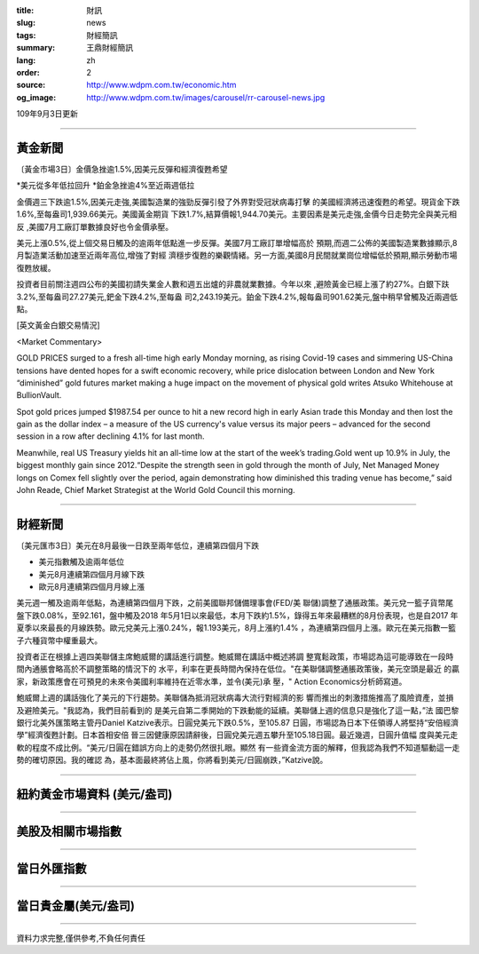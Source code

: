 :title: 財訊
:slug: news
:tags: 財經簡訊
:summary: 王鼎財經簡訊
:lang: zh
:order: 2
:source: http://www.wdpm.com.tw/economic.htm
:og_image: http://www.wdpm.com.tw/images/carousel/rr-carousel-news.jpg

109年9月3日更新

----

黃金新聞
++++++++

〔黃金市場3日〕金價急挫逾1.5%,因美元反彈和經濟復甦希望

*美元從多年低拉回升
*鉑金急挫逾4%至近兩週低拉

金價週三下跌逾1.5%,因美元走強,美國製造業的強勁反彈引發了外界對受冠狀病毒打擊
的美國經濟將迅速復甦的希望。現貨金下跌1.6%,至每盎司1,939.66美元。美國黃金期貨
下跌1.7%,結算價報1,944.70美元。主要因素是美元走強,金價今日走勢完全與美元相反
,美國7月工廠訂單數據良好也令金價承壓。

美元上漲0.5%,從上個交易日觸及的逾兩年低點進一步反彈。美國7月工廠訂單增幅高於
預期,而週二公佈的美國製造業數據顯示,8月製造業活動加速至近兩年高位,增強了對經
濟穩步復甦的樂觀情緒。另一方面,美國8月民間就業崗位增幅低於預期,顯示勞動市場
復甦放緩。

投資者目前關注週四公布的美國初請失業金人數和週五出爐的非農就業數據。今年以來
,避險黃金已經上漲了約27%。白銀下趺3.2%,至每盎司27.27美元,鈀金下跌4.2%,至每盎
司2,243.19美元。鉑金下跌4.2%,報每盎司901.62美元,盤中稍早曾觸及近兩週低點。












[英文黃金白銀交易情況]

<Market Commentary>

GOLD PRICES surged to a fresh all-time high early Monday morning, as 
rising Covid-19 cases and simmering US-China tensions have dented hopes 
for a swift economic recovery, while price dislocation between London and 
New York “diminished” gold futures market making a huge impact on the 
movement of physical gold writes Atsuko Whitehouse at BullionVault.
 
Spot gold prices jumped $1987.54 per ounce to hit a new record high in 
early Asian trade this Monday and then lost the gain as the dollar 
index – a measure of the US currency's value versus its major 
peers – advanced for the second session in a row after declining 4.1% 
for last month.
 
Meanwhile, real US Treasury yields hit an all-time low at the start of 
the week’s trading.Gold went up 10.9% in July, the biggest monthly gain 
since 2012.“Despite the strength seen in gold through the month of July, 
Net Managed Money longs on Comex fell slightly over the period, again 
demonstrating how diminished this trading venue has become,” said John 
Reade, Chief Market Strategist at the World Gold Council this morning.

----

財經新聞
++++++++

〔美元匯市3日〕美元在8月最後一日跌至兩年低位，連續第四個月下跌

* 美元指數觸及逾兩年低位
* 美元8月連續第四個月月線下跌
* 歐元8月連續第四個月月線上漲

美元週一觸及逾兩年低點，為連續第四個月下跌，之前美國聯邦儲備理事會(FED/美
聯儲)調整了通脹政策。美元兌一籃子貨幣尾盤下跌0.08%，至92.161，盤中觸及2018
年5月1日以來最低，本月下跌約1.5%，錄得五年來最糟糕的8月份表現，也是自2017
年夏季以來最長的月線跌勢。歐元兌美元上漲0.24%，報1.193美元，8月上漲約1.4%
，為連續第四個月上漲。歐元在美元指數一籃子六種貨幣中權重最大。

投資者正在根據上週四美聯儲主席鮑威爾的講話進行調整。鮑威爾在講話中概述將調
整寬鬆政策，市場認為這可能導致在一段時間內通脹會略高於不調整策略的情況下的
水平，利率在更長時間內保持在低位。"在美聯儲調整通脹政策後，美元空頭是最近
的贏家，新政策應會在可預見的未來令美國利率維持在近零水準，並令(美元)承
壓，" Action Economics分析師寫道。

鮑威爾上週的講話強化了美元的下行趨勢。美聯儲為抵消冠狀病毒大流行對經濟的影
響而推出的刺激措施推高了風險資產，並損及避險美元。"我認為，我們目前看到的
是美元自第二季開始的下跌動能的延續。美聯儲上週的信息只是強化了這一點，”法
國巴黎銀行北美外匯策略主管丹Daniel Katzive表示。日圓兌美元下跌0.5%，至105.87
日圓，市場認為日本下任領導人將堅持“安倍經濟學”經濟復甦計劃。日本首相安倍
晉三因健康原因請辭後，日圓兌美元週五攀升至105.18日圓。最近幾週，日圓升值幅
度與美元走軟的程度不成比例。“美元/日圓在錯誤方向上的走勢仍然很扎眼。顯然
有一些資金流方面的解釋，但我認為我們不知道驅動這一走勢的確切原因。我的確認
為，基本面最終將佔上風，你將看到美元/日圓崩跌，”Katzive說。










----

紐約黃金市場資料 (美元/盎司)
++++++++++++++++++++++++++++

.. raw:: html

  <A HREF="http://www.kitco.com/connecting.html">
  <IMG SRC="http://www.kitconet.com/images/quotes_4b2.gif" BORDER="0" ALT="[Most Recent Quotes from www.kitco.com]">
  </A>

----

美股及相關市場指數
++++++++++++++++++

.. raw:: html

  <!-- TradingView Widget BEGIN -->
  <div class="tradingview-widget-container">
    <div class="tradingview-widget-container__widget"></div>
    <div class="tradingview-widget-copyright"><a href="https://tw.tradingview.com/markets/indices/" rel="noopener" target="_blank"><span class="blue-text">指數行情</span></a>由TradingView提供</div>
    <script type="text/javascript" src="https://s3.tradingview.com/external-embedding/embed-widget-market-quotes.js" async>
    {
    "title": "指數",
    "width": 770,
    "height": 450,
    "locale": "zh_TW",
    "symbolsGroups": [
      {
        "name": "美國和加拿大",
        "symbols": [
          {
            "name": "FOREXCOM:SPXUSD",
            "displayName": "標準普爾500"
          },
          {
            "name": "FOREXCOM:NSXUSD",
            "displayName": "納斯達克100指數"
          },
          {
            "name": "CME_MINI:ES1!",
            "displayName": "E-迷你 標普指數期貨"
          },
          {
            "name": "INDEX:DXY",
            "displayName": "美元指數"
          },
          {
            "name": "FOREXCOM:DJI",
            "displayName": "道瓊斯 30"
          }
        ]
      },
      {
        "name": "歐洲",
        "symbols": [
          {
            "name": "INDEX:SX5E",
            "displayName": "歐元藍籌50"
          },
          {
            "name": "FOREXCOM:UKXGBP",
            "displayName": "富時100"
          },
          {
            "name": "INDEX:DEU30",
            "displayName": "德國DAX指數"
          },
          {
            "name": "INDEX:CAC40",
            "displayName": "法國 CAC 40 指數"
          },
          {
            "name": "INDEX:SMI"
          }
        ]
      },
      {
        "name": "亞太",
        "symbols": [
          {
            "name": "INDEX:NKY",
            "displayName": "日經225"
          },
          {
            "name": "INDEX:HSI",
            "displayName": "恆生"
          },
          {
            "name": "BSE:SENSEX",
            "displayName": "印度孟買指數"
          },
          {
            "name": "BSE:BSE500"
          },
          {
            "name": "INDEX:KSIC",
            "displayName": "韓國Kospi綜合指數"
          }
        ]
      }
    ],
    "colorTheme": "light"
  }
    </script>
  </div>
  <!-- TradingView Widget END -->

----

當日外匯指數
++++++++++++

.. raw:: html

  <!-- TradingView Widget BEGIN -->
  <div class="tradingview-widget-container">
    <div class="tradingview-widget-container__widget"></div>
    <div class="tradingview-widget-copyright"><a href="https://tw.tradingview.com/markets/currencies/forex-cross-rates/" rel="noopener" target="_blank"><span class="blue-text">外匯匯率</span></a>由TradingView提供</div>
    <script type="text/javascript" src="https://s3.tradingview.com/external-embedding/embed-widget-forex-cross-rates.js" async>
    {
    "width": "100%",
    "height": "100%",
    "currencies": [
      "EUR",
      "USD",
      "JPY",
      "GBP",
      "CNY",
      "TWD"
    ],
    "isTransparent": false,
    "colorTheme": "light",
    "locale": "zh_TW"
  }
    </script>
  </div>
  <!-- TradingView Widget END -->

----

當日貴金屬(美元/盎司)
+++++++++++++++++++++

.. raw:: html 

  <A HREF="http://www.kitco.com/connecting.html">
  <IMG SRC="http://www.kitconet.com/images/quotes_7a.gif" BORDER="0" ALT="[Most Recent Quotes from www.kitco.com]">
  </A>

----

資料力求完整,僅供參考,不負任何責任

